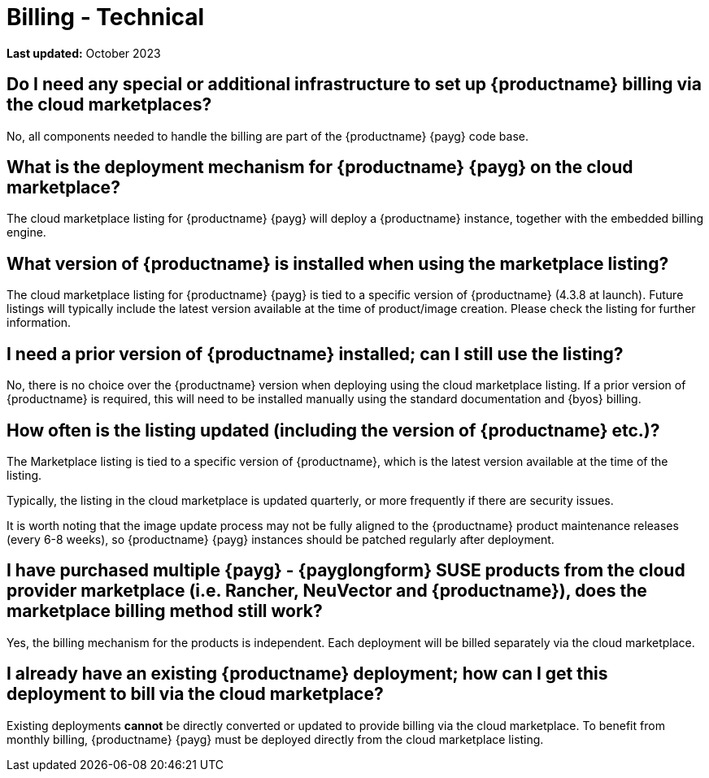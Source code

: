 = Billing - Technical
ifeval::[{uyuni-content} == true]
:noindex:
endif::[]
:availability: AWS & Azure
:sectnums!:
:lastupdate: October 2023

**Last updated:** {lastupdate}

== Do I need any special or additional infrastructure to set up {productname} billing via the cloud marketplaces?

No, all components needed to handle the billing are part of the {productname} {payg} code base.

== What is the deployment mechanism for {productname} {payg} on the cloud marketplace?

The cloud marketplace listing for {productname} {payg} will deploy a {productname} instance, together with the embedded billing engine.

== What version of {productname} is installed when using the marketplace listing?

The cloud marketplace listing for {productname} {payg} is tied to a specific version of {productname} (4.3.8 at launch).  Future listings will typically include the latest version available at the time of product/image creation. Please check the listing for further information.

== I need a prior version of {productname} installed; can I still use the listing?

No, there is no choice over the {productname} version when deploying using the cloud marketplace listing. If a prior version of {productname} is required, this will need to be installed manually using the standard documentation and {byos} billing.

== How often is the listing updated (including the version of {productname} etc.)?

The Marketplace listing is tied to a specific version of {productname}, which is the latest version available at the time of the listing.

Typically, the listing in the cloud marketplace is updated quarterly, or more frequently if there are security issues.

It is worth noting that the image update process may not be fully aligned to the {productname} product maintenance releases (every 6-8 weeks), so {productname} {payg} instances should be patched regularly after deployment.

== I have purchased multiple {payg} - {payglongform} SUSE products from the cloud provider marketplace (i.e. Rancher, NeuVector and {productname}), does the marketplace billing method still work?

Yes, the billing mechanism for the products is independent. Each deployment will be billed separately via the cloud marketplace.

== I already have an existing {productname} deployment; how can I get this deployment to bill via the cloud marketplace?

Existing deployments *cannot* be directly converted or updated to provide billing via the cloud marketplace. To benefit from monthly billing, {productname} {payg} must be deployed directly from the cloud marketplace listing.